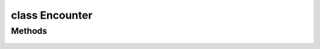 .. highlight:: lua
.. default-domain:: lua

.. class:: Encounter

class Encounter
===============

Methods
-------

  .. method:: Encounter:GetActive()

    Gets whether an encounter has spawned as is active.

  .. method:: Encounter:GetDifficulty()

    Get the difficulty level of the encounter.

    **Returns**

    ENCOUNTER_DIFFICULTY_*

  .. method:: Encounter:GetNumberSpawned()

    Get number of creatures spawned

  .. method:: Encounter:GetSpawnsCurrent()

    Get the number of times that the encounter has spawned so far.

  .. method:: Encounter:GetSpawnsMax()

    Get the maximum number of times that an encounter will spawn.

  .. method:: Encounter:GetSpawnPointCount()

    Gets the number of spawn points

  .. method:: Encounter:GetSpawnPointByIndex(idx)

    Gets a spawn point location.

    **Arguments**

    idx : ``int``
      Index in the spawn poing list.

    **Returns**

    :class:`Location`

  .. method:: Encounter:SetActive(value)

    Sets an encounter to active or inactive.

    **Arguments**

    value : ``bool``
      new value

  .. method:: Encounter:SetDifficulty(value)

    Sets the difficulty level of an encounter.

    **Arguments**

    value
      ENCOUNTER_DIFFICULTY_*

  .. method:: Encounter:SetSpawnsMax(value)

    Sets the maximum number of times that an encounter can spawn.

    **Arguments**

    value
      The new maximum spawn value.


  .. method:: Encounter:SetSpawnsCurrent(value)

    Sets the number of times that an encounter has spawned.

    **Arguments**

    value
      The new number of times the encounter has spawned.
